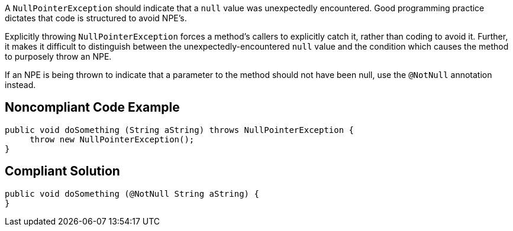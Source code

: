 A ``++NullPointerException++`` should indicate that a ``++null++`` value was unexpectedly encountered. Good programming practice dictates that code is structured to avoid NPE's. 


Explicitly throwing ``++NullPointerException++`` forces a method's callers to explicitly catch it, rather than coding to avoid it. Further, it makes it difficult to distinguish between the unexpectedly-encountered ``++null++`` value and the condition which causes the method to purposely throw an NPE.


If an NPE is being thrown to indicate that a parameter to the method should not have been null, use the ``++@NotNull++`` annotation instead.


== Noncompliant Code Example

[source,text]
----
public void doSomething (String aString) throws NullPointerException {
     throw new NullPointerException();
}
----


== Compliant Solution

----
public void doSomething (@NotNull String aString) {
}
----


